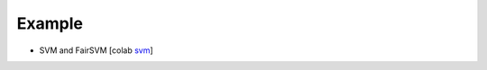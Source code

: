 Example
=======

- SVM and FairSVM [colab svm_]

.. _svm: https://colab.research.google.com/drive/1f_7t1t6FNxAooQOmpyhHCOVq0IKgMxe-?usp=sharing
